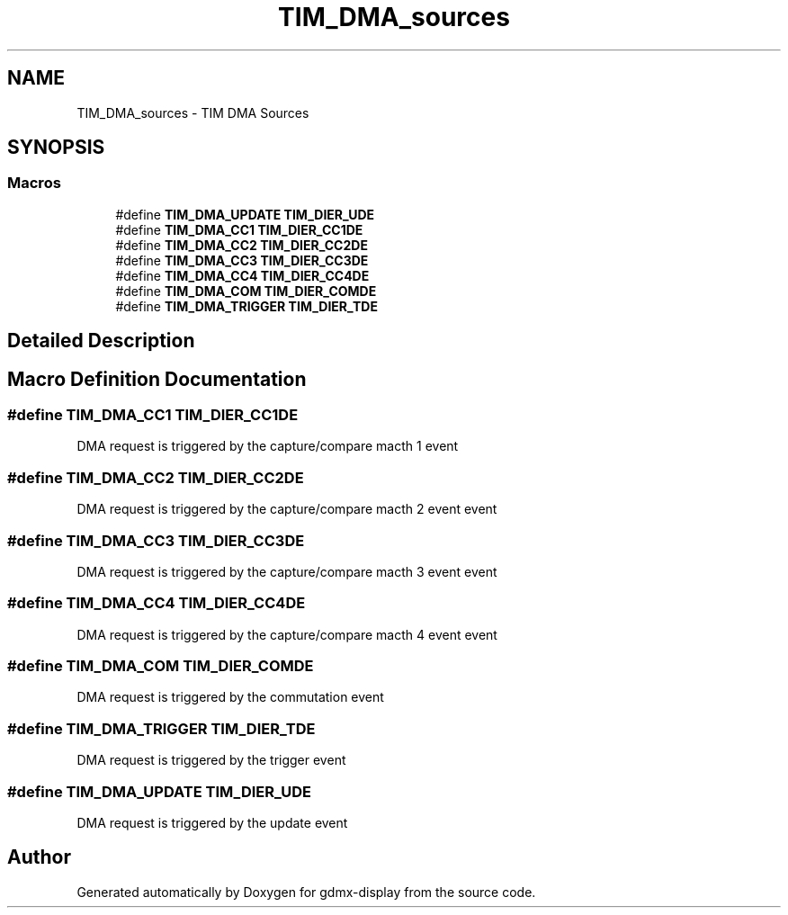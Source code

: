 .TH "TIM_DMA_sources" 3 "Mon May 24 2021" "gdmx-display" \" -*- nroff -*-
.ad l
.nh
.SH NAME
TIM_DMA_sources \- TIM DMA Sources
.SH SYNOPSIS
.br
.PP
.SS "Macros"

.in +1c
.ti -1c
.RI "#define \fBTIM_DMA_UPDATE\fP   \fBTIM_DIER_UDE\fP"
.br
.ti -1c
.RI "#define \fBTIM_DMA_CC1\fP   \fBTIM_DIER_CC1DE\fP"
.br
.ti -1c
.RI "#define \fBTIM_DMA_CC2\fP   \fBTIM_DIER_CC2DE\fP"
.br
.ti -1c
.RI "#define \fBTIM_DMA_CC3\fP   \fBTIM_DIER_CC3DE\fP"
.br
.ti -1c
.RI "#define \fBTIM_DMA_CC4\fP   \fBTIM_DIER_CC4DE\fP"
.br
.ti -1c
.RI "#define \fBTIM_DMA_COM\fP   \fBTIM_DIER_COMDE\fP"
.br
.ti -1c
.RI "#define \fBTIM_DMA_TRIGGER\fP   \fBTIM_DIER_TDE\fP"
.br
.in -1c
.SH "Detailed Description"
.PP 

.SH "Macro Definition Documentation"
.PP 
.SS "#define TIM_DMA_CC1   \fBTIM_DIER_CC1DE\fP"
DMA request is triggered by the capture/compare macth 1 event 
.SS "#define TIM_DMA_CC2   \fBTIM_DIER_CC2DE\fP"
DMA request is triggered by the capture/compare macth 2 event event 
.SS "#define TIM_DMA_CC3   \fBTIM_DIER_CC3DE\fP"
DMA request is triggered by the capture/compare macth 3 event event 
.SS "#define TIM_DMA_CC4   \fBTIM_DIER_CC4DE\fP"
DMA request is triggered by the capture/compare macth 4 event event 
.SS "#define TIM_DMA_COM   \fBTIM_DIER_COMDE\fP"
DMA request is triggered by the commutation event 
.SS "#define TIM_DMA_TRIGGER   \fBTIM_DIER_TDE\fP"
DMA request is triggered by the trigger event 
.SS "#define TIM_DMA_UPDATE   \fBTIM_DIER_UDE\fP"
DMA request is triggered by the update event 
.SH "Author"
.PP 
Generated automatically by Doxygen for gdmx-display from the source code\&.
